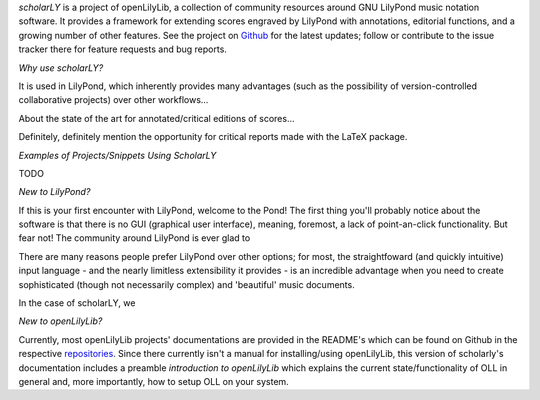 


*scholarLY* is a project of openLilyLib, a collection of community resources
around GNU LilyPond music notation software. It provides a framework for extending
scores engraved by LilyPond with annotations, editorial functions, and a growing
number of other features. See the project on `Github`_ for the latest updates;
follow or contribute to the issue tracker there for feature requests and bug reports.

.. _Github: http://github.com/openlilylib/scholarly



`Why use scholarLY?`


It is used in LilyPond, which inherently provides many advantages
(such as the possibility of version-controlled collaborative projects) over other
workflows...

About the state of the art for annotated/critical editions of scores...

Definitely, definitely mention the opportunity for critical reports made with
the LaTeX package.





`Examples of Projects/Snippets Using ScholarLY`

TODO




`New to LilyPond?`

If this is your first encounter with LilyPond, welcome to the Pond! The first
thing you'll probably notice about the software is that there is no GUI (graphical user
interface), meaning, foremost, a lack of point-an-click functionality. But fear not!
The community around LilyPond is ever glad to

There are many reasons people prefer LilyPond over other options; for most, the
straightfoward (and quickly intuitive) input language - and the nearly limitless
extensibility it provides - is an incredible advantage when you need to create
sophisticated (though not necessarily complex) and 'beautiful' music documents.

In the case of scholarLY, we






`New to openLilyLib?`

Currently, most openLilyLib projects' documentations are provided in the README's
which can be found on Github in the respective `repositories`_.
Since there currently isn't a manual for installing/using openLilyLib, this
version of scholarly's documentation includes a preamble *introduction to openLilyLib*
which explains the current state/functionality of OLL in general and, more importantly,
how to setup OLL on your system.

.. _repositories: http://github.com/openlilylib/scholarly
